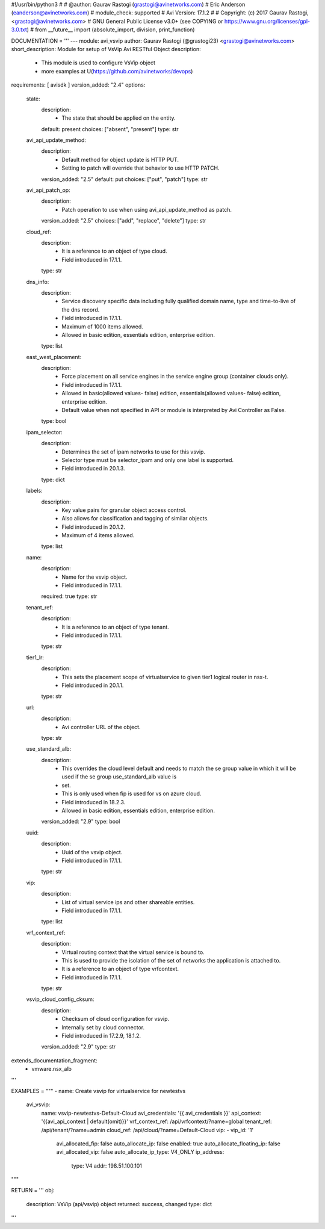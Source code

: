 #!/usr/bin/python3
#
# @author: Gaurav Rastogi (grastogi@avinetworks.com)
#          Eric Anderson (eanderson@avinetworks.com)
# module_check: supported
# Avi Version: 17.1.2
#
# Copyright: (c) 2017 Gaurav Rastogi, <grastogi@avinetworks.com>
# GNU General Public License v3.0+ (see COPYING or https://www.gnu.org/licenses/gpl-3.0.txt)
#
from __future__ import (absolute_import, division, print_function)


DOCUMENTATION = '''
---
module: avi_vsvip
author: Gaurav Rastogi (@grastogi23) <grastogi@avinetworks.com>
short_description: Module for setup of VsVip Avi RESTful Object
description:
    - This module is used to configure VsVip object
    - more examples at U(https://github.com/avinetworks/devops)
requirements: [ avisdk ]
version_added: "2.4"
options:
    state:
        description:
            - The state that should be applied on the entity.
        default: present
        choices: ["absent", "present"]
        type: str
    avi_api_update_method:
        description:
            - Default method for object update is HTTP PUT.
            - Setting to patch will override that behavior to use HTTP PATCH.
        version_added: "2.5"
        default: put
        choices: ["put", "patch"]
        type: str
    avi_api_patch_op:
        description:
            - Patch operation to use when using avi_api_update_method as patch.
        version_added: "2.5"
        choices: ["add", "replace", "delete"]
        type: str
    cloud_ref:
        description:
            - It is a reference to an object of type cloud.
            - Field introduced in 17.1.1.
        type: str
    dns_info:
        description:
            - Service discovery specific data including fully qualified domain name, type and time-to-live of the dns record.
            - Field introduced in 17.1.1.
            - Maximum of 1000 items allowed.
            - Allowed in basic edition, essentials edition, enterprise edition.
        type: list
    east_west_placement:
        description:
            - Force placement on all service engines in the service engine group (container clouds only).
            - Field introduced in 17.1.1.
            - Allowed in basic(allowed values- false) edition, essentials(allowed values- false) edition, enterprise edition.
            - Default value when not specified in API or module is interpreted by Avi Controller as False.
        type: bool
    ipam_selector:
        description:
            - Determines the set of ipam networks to use for this vsvip.
            - Selector type must be selector_ipam and only one label is supported.
            - Field introduced in 20.1.3.
        type: dict
    labels:
        description:
            - Key value pairs for granular object access control.
            - Also allows for classification and tagging of similar objects.
            - Field introduced in 20.1.2.
            - Maximum of 4 items allowed.
        type: list
    name:
        description:
            - Name for the vsvip object.
            - Field introduced in 17.1.1.
        required: true
        type: str
    tenant_ref:
        description:
            - It is a reference to an object of type tenant.
            - Field introduced in 17.1.1.
        type: str
    tier1_lr:
        description:
            - This sets the placement scope of virtualservice to given tier1 logical router in nsx-t.
            - Field introduced in 20.1.1.
        type: str
    url:
        description:
            - Avi controller URL of the object.
        type: str
    use_standard_alb:
        description:
            - This overrides the cloud level default and needs to match the se group value in which it will be used if the se group use_standard_alb value is
            - set.
            - This is only used when fip is used for vs on azure cloud.
            - Field introduced in 18.2.3.
            - Allowed in basic edition, essentials edition, enterprise edition.
        version_added: "2.9"
        type: bool
    uuid:
        description:
            - Uuid of the vsvip object.
            - Field introduced in 17.1.1.
        type: str
    vip:
        description:
            - List of virtual service ips and other shareable entities.
            - Field introduced in 17.1.1.
        type: list
    vrf_context_ref:
        description:
            - Virtual routing context that the virtual service is bound to.
            - This is used to provide the isolation of the set of networks the application is attached to.
            - It is a reference to an object of type vrfcontext.
            - Field introduced in 17.1.1.
        type: str
    vsvip_cloud_config_cksum:
        description:
            - Checksum of cloud configuration for vsvip.
            - Internally set by cloud connector.
            - Field introduced in 17.2.9, 18.1.2.
        version_added: "2.9"
        type: str
extends_documentation_fragment:
    - vmware.nsx_alb
'''

EXAMPLES = """
- name: Create vsvip for virtualservice for newtestvs
  avi_vsvip:
    name: vsvip-newtestvs-Default-Cloud
    avi_credentials: '{{ avi_credentials }}' 
    api_context: '{{avi_api_context | default(omit)}}'
    vrf_context_ref: /api/vrfcontext/?name=global
    tenant_ref: /api/tenant/?name=admin
    cloud_ref: /api/cloud/?name=Default-Cloud
    vip:
    - vip_id: '1'
      avi_allocated_fip: false
      auto_allocate_ip: false
      enabled: true
      auto_allocate_floating_ip: false
      avi_allocated_vip: false
      auto_allocate_ip_type: V4_ONLY
      ip_address:
        type: V4
        addr: 198.51.100.101
"""

RETURN = '''
obj:
    description: VsVip (api/vsvip) object
    returned: success, changed
    type: dict
'''


